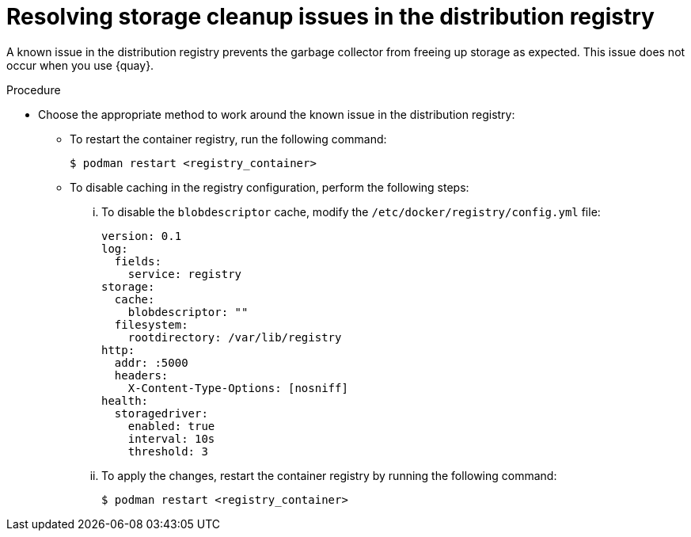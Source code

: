 // Module included in the following assemblies:
//
// * disconnected/mirroring/about-installing-oc-mirror-v2.adoc

:_mod-docs-content-type: PROCEDURE
[id="oc-mirror-v2-procedure-garbage-collector_{context}"]
= Resolving storage cleanup issues in the distribution registry

A known issue in the distribution registry prevents the garbage collector from freeing up storage as expected. This issue does not occur when you use {quay}.

.Procedure

* Choose the appropriate method to work around the known issue in the distribution registry:

** To restart the container registry, run the following command:
+
[source,terminal]
----
$ podman restart <registry_container>
----

** To disable caching in the registry configuration, perform the following steps:

... To disable the `blobdescriptor` cache, modify the `/etc/docker/registry/config.yml` file:
+
[source,yaml]
----
version: 0.1
log:
  fields:
    service: registry
storage:
  cache:
    blobdescriptor: ""
  filesystem:
    rootdirectory: /var/lib/registry
http:
  addr: :5000
  headers:
    X-Content-Type-Options: [nosniff]
health:
  storagedriver:
    enabled: true
    interval: 10s
    threshold: 3
----

... To apply the changes, restart the container registry by running the following command:
+
[source,terminal]
----
$ podman restart <registry_container>
----
